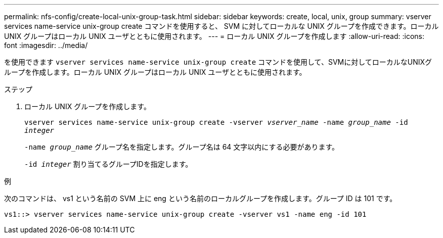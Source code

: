 ---
permalink: nfs-config/create-local-unix-group-task.html 
sidebar: sidebar 
keywords: create, local, unix, group 
summary: vserver services name-service unix-group create コマンドを使用すると、 SVM に対してローカルな UNIX グループを作成できます。ローカル UNIX グループはローカル UNIX ユーザとともに使用されます。 
---
= ローカル UNIX グループを作成します
:allow-uri-read: 
:icons: font
:imagesdir: ../media/


[role="lead"]
を使用できます `vserver services name-service unix-group create` コマンドを使用して、SVMに対してローカルなUNIXグループを作成します。ローカル UNIX グループはローカル UNIX ユーザとともに使用されます。

.ステップ
. ローカル UNIX グループを作成します。
+
`vserver services name-service unix-group create -vserver _vserver_name_ -name _group_name_ -id _integer_`

+
`-name _group_name_` グループ名を指定します。グループ名は 64 文字以内にする必要があります。

+
`-id _integer_` 割り当てるグループIDを指定します。



.例
次のコマンドは、 vs1 という名前の SVM 上に eng という名前のローカルグループを作成します。グループ ID は 101 です。

[listing]
----
vs1::> vserver services name-service unix-group create -vserver vs1 -name eng -id 101
----